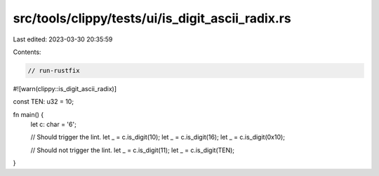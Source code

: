 src/tools/clippy/tests/ui/is_digit_ascii_radix.rs
=================================================

Last edited: 2023-03-30 20:35:59

Contents:

.. code-block:: rs

    // run-rustfix

#![warn(clippy::is_digit_ascii_radix)]

const TEN: u32 = 10;

fn main() {
    let c: char = '6';

    // Should trigger the lint.
    let _ = c.is_digit(10);
    let _ = c.is_digit(16);
    let _ = c.is_digit(0x10);

    // Should not trigger the lint.
    let _ = c.is_digit(11);
    let _ = c.is_digit(TEN);
}


